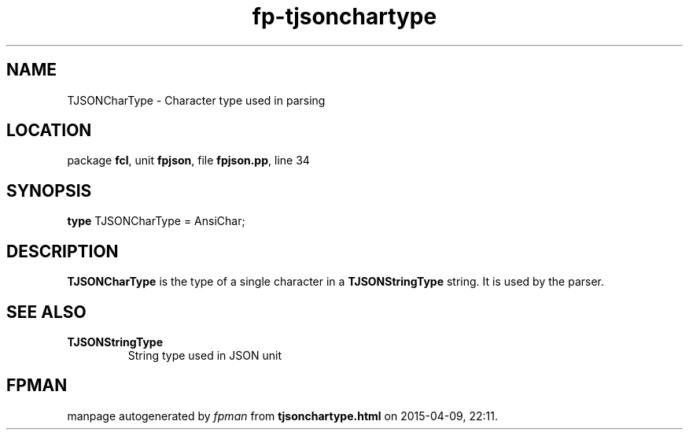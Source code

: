 .\" file autogenerated by fpman
.TH "fp-tjsonchartype" 3 "2014-03-14" "fpman" "Free Pascal Programmer's Manual"
.SH NAME
TJSONCharType - Character type used in parsing
.SH LOCATION
package \fBfcl\fR, unit \fBfpjson\fR, file \fBfpjson.pp\fR, line 34
.SH SYNOPSIS
\fBtype\fR TJSONCharType = AnsiChar;
.SH DESCRIPTION
\fBTJSONCharType\fR is the type of a single character in a \fBTJSONStringType\fR string. It is used by the parser.


.SH SEE ALSO
.TP
.B TJSONStringType
String type used in JSON unit

.SH FPMAN
manpage autogenerated by \fIfpman\fR from \fBtjsonchartype.html\fR on 2015-04-09, 22:11.

